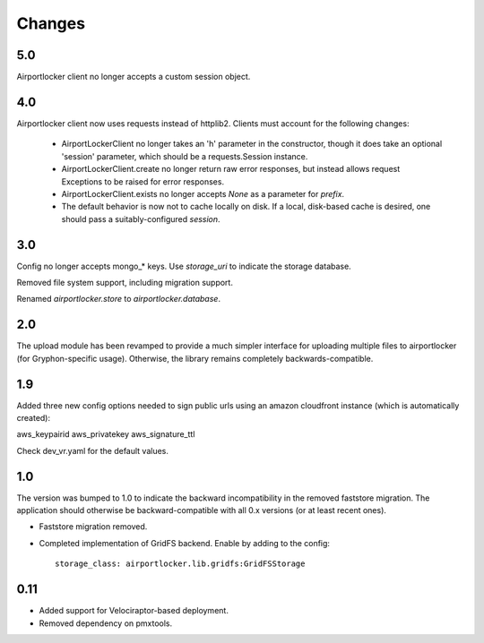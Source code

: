 Changes
=======

5.0
---

Airportlocker client no longer accepts a custom session object.

4.0
---

Airportlocker client now uses requests instead of httplib2. Clients must
account for the following changes:

 - AirportLockerClient no longer takes an 'h' parameter in the constructor,
   though it does take an optional 'session' parameter, which should be a
   requests.Session instance.
 - AirportLockerClient.create no longer return raw error responses, but
   instead allows request Exceptions to be raised for error responses.
 - AirportLockerClient.exists no longer accepts `None` as a parameter for
   `prefix`.
 - The default behavior is now not to cache locally on disk. If a local,
   disk-based cache is desired, one should pass a suitably-configured
   `session`.

3.0
---

Config no longer accepts mongo_* keys. Use `storage_uri` to indicate the
storage database.

Removed file system support, including migration support.

Renamed `airportlocker.store` to `airportlocker.database`.

2.0
---

The upload module has been revamped to provide a much simpler interface for
uploading multiple files to airportlocker (for Gryphon-specific usage).
Otherwise, the library remains completely backwards-compatible.

1.9
---

Added three new config options needed to sign public urls using an amazon
cloudfront instance (which is automatically created):

aws_keypairid
aws_privatekey
aws_signature_ttl

Check dev_vr.yaml for the default values.

1.0
---

The version was bumped to 1.0 to indicate the backward incompatibility in the
removed faststore migration. The application should otherwise be
backward-compatible with all 0.x versions (or at least recent ones).

* Faststore migration removed.
* Completed implementation of GridFS backend. Enable by adding to the config::

    storage_class: airportlocker.lib.gridfs:GridFSStorage

0.11
----

* Added support for Velociraptor-based deployment.
* Removed dependency on pmxtools.
